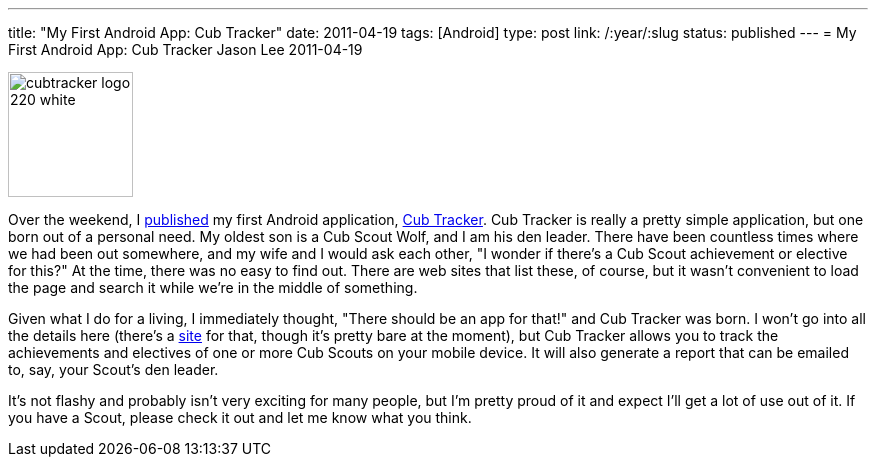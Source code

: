 ---
title: "My First Android App: Cub Tracker"
date: 2011-04-19
tags: [Android]
type: post
link: /:year/:slug
status: published
---
= My First Android App: Cub Tracker
Jason Lee
2011-04-19

image::/images/2011/04/cubtracker_logo_220_white.png[height="125" style="float: right; padding-left:10px; padding-bottom: 10px;"]

Over the weekend, I https://market.android.com/details?id=com.steeplesoft.cubtracker&feature=search_result[published] my first Android application, http://cubtracker.com[Cub Tracker].  Cub Tracker is really a pretty simple application, but one born out of a personal need. My oldest son is a Cub Scout Wolf, and I am his den leader.  There have been countless times where we had been out somewhere, and my wife and I would ask each other, "I wonder if there's a Cub Scout achievement or elective for this?"  At the time, there was no easy to find out.  There are web sites that list these, of course, but it wasn't convenient to load the page and search it while we're in the middle of something.

Given what I do for a living, I immediately thought, "There should be an app for that!" and Cub Tracker was born.  I won't go into all the details here (there's a http://cubtracker.com[site] for that, though it's pretty bare at the moment), but Cub Tracker allows you to track the achievements and electives of one or more Cub Scouts on your mobile device.  It will also generate a report that can be emailed to, say, your Scout's den leader.

It's not flashy and probably isn't very exciting for many people, but I'm pretty proud of it and expect I'll get a lot of use out of it.  If you have a Scout, please check it out and let me know what you think.
